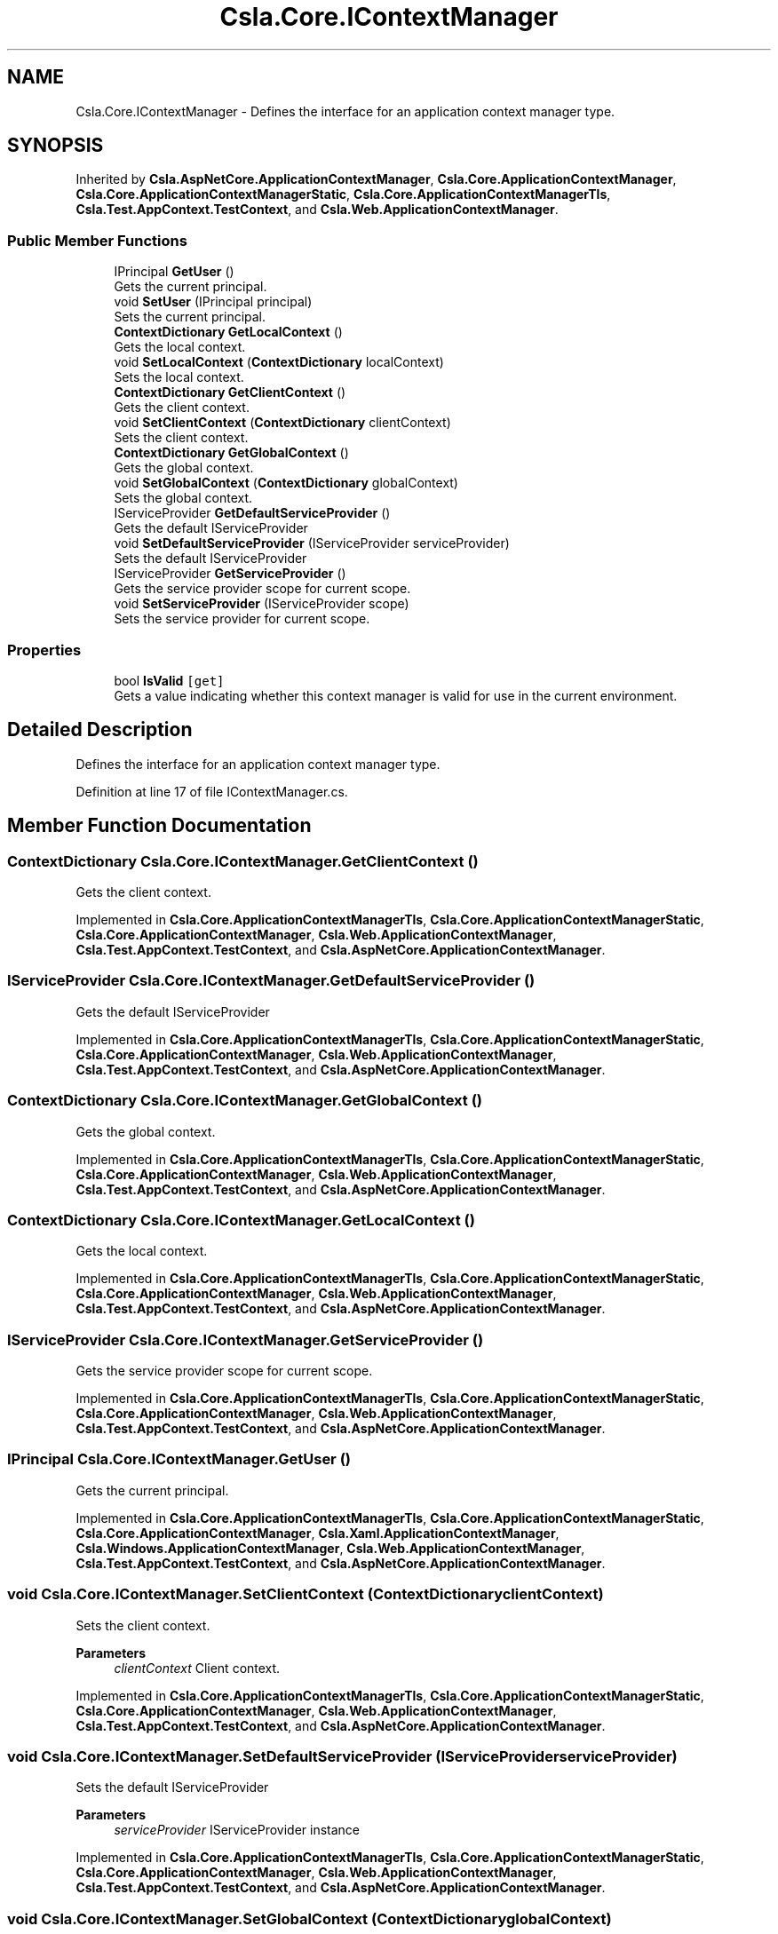 .TH "Csla.Core.IContextManager" 3 "Wed Jul 21 2021" "Version 5.4.2" "CSLA.NET" \" -*- nroff -*-
.ad l
.nh
.SH NAME
Csla.Core.IContextManager \- Defines the interface for an application context manager type\&.  

.SH SYNOPSIS
.br
.PP
.PP
Inherited by \fBCsla\&.AspNetCore\&.ApplicationContextManager\fP, \fBCsla\&.Core\&.ApplicationContextManager\fP, \fBCsla\&.Core\&.ApplicationContextManagerStatic\fP, \fBCsla\&.Core\&.ApplicationContextManagerTls\fP, \fBCsla\&.Test\&.AppContext\&.TestContext\fP, and \fBCsla\&.Web\&.ApplicationContextManager\fP\&.
.SS "Public Member Functions"

.in +1c
.ti -1c
.RI "IPrincipal \fBGetUser\fP ()"
.br
.RI "Gets the current principal\&. "
.ti -1c
.RI "void \fBSetUser\fP (IPrincipal principal)"
.br
.RI "Sets the current principal\&. "
.ti -1c
.RI "\fBContextDictionary\fP \fBGetLocalContext\fP ()"
.br
.RI "Gets the local context\&. "
.ti -1c
.RI "void \fBSetLocalContext\fP (\fBContextDictionary\fP localContext)"
.br
.RI "Sets the local context\&. "
.ti -1c
.RI "\fBContextDictionary\fP \fBGetClientContext\fP ()"
.br
.RI "Gets the client context\&. "
.ti -1c
.RI "void \fBSetClientContext\fP (\fBContextDictionary\fP clientContext)"
.br
.RI "Sets the client context\&. "
.ti -1c
.RI "\fBContextDictionary\fP \fBGetGlobalContext\fP ()"
.br
.RI "Gets the global context\&. "
.ti -1c
.RI "void \fBSetGlobalContext\fP (\fBContextDictionary\fP globalContext)"
.br
.RI "Sets the global context\&. "
.ti -1c
.RI "IServiceProvider \fBGetDefaultServiceProvider\fP ()"
.br
.RI "Gets the default IServiceProvider "
.ti -1c
.RI "void \fBSetDefaultServiceProvider\fP (IServiceProvider serviceProvider)"
.br
.RI "Sets the default IServiceProvider "
.ti -1c
.RI "IServiceProvider \fBGetServiceProvider\fP ()"
.br
.RI "Gets the service provider scope for current scope\&. "
.ti -1c
.RI "void \fBSetServiceProvider\fP (IServiceProvider scope)"
.br
.RI "Sets the service provider for current scope\&. "
.in -1c
.SS "Properties"

.in +1c
.ti -1c
.RI "bool \fBIsValid\fP\fC [get]\fP"
.br
.RI "Gets a value indicating whether this context manager is valid for use in the current environment\&. "
.in -1c
.SH "Detailed Description"
.PP 
Defines the interface for an application context manager type\&. 


.PP
Definition at line 17 of file IContextManager\&.cs\&.
.SH "Member Function Documentation"
.PP 
.SS "\fBContextDictionary\fP Csla\&.Core\&.IContextManager\&.GetClientContext ()"

.PP
Gets the client context\&. 
.PP
Implemented in \fBCsla\&.Core\&.ApplicationContextManagerTls\fP, \fBCsla\&.Core\&.ApplicationContextManagerStatic\fP, \fBCsla\&.Core\&.ApplicationContextManager\fP, \fBCsla\&.Web\&.ApplicationContextManager\fP, \fBCsla\&.Test\&.AppContext\&.TestContext\fP, and \fBCsla\&.AspNetCore\&.ApplicationContextManager\fP\&.
.SS "IServiceProvider Csla\&.Core\&.IContextManager\&.GetDefaultServiceProvider ()"

.PP
Gets the default IServiceProvider 
.PP
Implemented in \fBCsla\&.Core\&.ApplicationContextManagerTls\fP, \fBCsla\&.Core\&.ApplicationContextManagerStatic\fP, \fBCsla\&.Core\&.ApplicationContextManager\fP, \fBCsla\&.Web\&.ApplicationContextManager\fP, \fBCsla\&.Test\&.AppContext\&.TestContext\fP, and \fBCsla\&.AspNetCore\&.ApplicationContextManager\fP\&.
.SS "\fBContextDictionary\fP Csla\&.Core\&.IContextManager\&.GetGlobalContext ()"

.PP
Gets the global context\&. 
.PP
Implemented in \fBCsla\&.Core\&.ApplicationContextManagerTls\fP, \fBCsla\&.Core\&.ApplicationContextManagerStatic\fP, \fBCsla\&.Core\&.ApplicationContextManager\fP, \fBCsla\&.Web\&.ApplicationContextManager\fP, \fBCsla\&.Test\&.AppContext\&.TestContext\fP, and \fBCsla\&.AspNetCore\&.ApplicationContextManager\fP\&.
.SS "\fBContextDictionary\fP Csla\&.Core\&.IContextManager\&.GetLocalContext ()"

.PP
Gets the local context\&. 
.PP
Implemented in \fBCsla\&.Core\&.ApplicationContextManagerTls\fP, \fBCsla\&.Core\&.ApplicationContextManagerStatic\fP, \fBCsla\&.Core\&.ApplicationContextManager\fP, \fBCsla\&.Web\&.ApplicationContextManager\fP, \fBCsla\&.Test\&.AppContext\&.TestContext\fP, and \fBCsla\&.AspNetCore\&.ApplicationContextManager\fP\&.
.SS "IServiceProvider Csla\&.Core\&.IContextManager\&.GetServiceProvider ()"

.PP
Gets the service provider scope for current scope\&. 
.PP
Implemented in \fBCsla\&.Core\&.ApplicationContextManagerTls\fP, \fBCsla\&.Core\&.ApplicationContextManagerStatic\fP, \fBCsla\&.Core\&.ApplicationContextManager\fP, \fBCsla\&.Web\&.ApplicationContextManager\fP, \fBCsla\&.Test\&.AppContext\&.TestContext\fP, and \fBCsla\&.AspNetCore\&.ApplicationContextManager\fP\&.
.SS "IPrincipal Csla\&.Core\&.IContextManager\&.GetUser ()"

.PP
Gets the current principal\&. 
.PP
Implemented in \fBCsla\&.Core\&.ApplicationContextManagerTls\fP, \fBCsla\&.Core\&.ApplicationContextManagerStatic\fP, \fBCsla\&.Core\&.ApplicationContextManager\fP, \fBCsla\&.Xaml\&.ApplicationContextManager\fP, \fBCsla\&.Windows\&.ApplicationContextManager\fP, \fBCsla\&.Web\&.ApplicationContextManager\fP, \fBCsla\&.Test\&.AppContext\&.TestContext\fP, and \fBCsla\&.AspNetCore\&.ApplicationContextManager\fP\&.
.SS "void Csla\&.Core\&.IContextManager\&.SetClientContext (\fBContextDictionary\fP clientContext)"

.PP
Sets the client context\&. 
.PP
\fBParameters\fP
.RS 4
\fIclientContext\fP Client context\&.
.RE
.PP

.PP
Implemented in \fBCsla\&.Core\&.ApplicationContextManagerTls\fP, \fBCsla\&.Core\&.ApplicationContextManagerStatic\fP, \fBCsla\&.Core\&.ApplicationContextManager\fP, \fBCsla\&.Web\&.ApplicationContextManager\fP, \fBCsla\&.Test\&.AppContext\&.TestContext\fP, and \fBCsla\&.AspNetCore\&.ApplicationContextManager\fP\&.
.SS "void Csla\&.Core\&.IContextManager\&.SetDefaultServiceProvider (IServiceProvider serviceProvider)"

.PP
Sets the default IServiceProvider 
.PP
\fBParameters\fP
.RS 4
\fIserviceProvider\fP IServiceProvider instance
.RE
.PP

.PP
Implemented in \fBCsla\&.Core\&.ApplicationContextManagerTls\fP, \fBCsla\&.Core\&.ApplicationContextManagerStatic\fP, \fBCsla\&.Core\&.ApplicationContextManager\fP, \fBCsla\&.Web\&.ApplicationContextManager\fP, \fBCsla\&.Test\&.AppContext\&.TestContext\fP, and \fBCsla\&.AspNetCore\&.ApplicationContextManager\fP\&.
.SS "void Csla\&.Core\&.IContextManager\&.SetGlobalContext (\fBContextDictionary\fP globalContext)"

.PP
Sets the global context\&. 
.PP
\fBParameters\fP
.RS 4
\fIglobalContext\fP Global context\&.
.RE
.PP

.PP
Implemented in \fBCsla\&.Core\&.ApplicationContextManagerTls\fP, \fBCsla\&.Core\&.ApplicationContextManagerStatic\fP, \fBCsla\&.Core\&.ApplicationContextManager\fP, \fBCsla\&.Web\&.ApplicationContextManager\fP, \fBCsla\&.Test\&.AppContext\&.TestContext\fP, and \fBCsla\&.AspNetCore\&.ApplicationContextManager\fP\&.
.SS "void Csla\&.Core\&.IContextManager\&.SetLocalContext (\fBContextDictionary\fP localContext)"

.PP
Sets the local context\&. 
.PP
\fBParameters\fP
.RS 4
\fIlocalContext\fP Local context\&.
.RE
.PP

.PP
Implemented in \fBCsla\&.Core\&.ApplicationContextManagerTls\fP, \fBCsla\&.Core\&.ApplicationContextManagerStatic\fP, \fBCsla\&.Core\&.ApplicationContextManager\fP, \fBCsla\&.Web\&.ApplicationContextManager\fP, \fBCsla\&.Test\&.AppContext\&.TestContext\fP, and \fBCsla\&.AspNetCore\&.ApplicationContextManager\fP\&.
.SS "void Csla\&.Core\&.IContextManager\&.SetServiceProvider (IServiceProvider scope)"

.PP
Sets the service provider for current scope\&. 
.PP
\fBParameters\fP
.RS 4
\fIscope\fP IServiceProvider instance
.RE
.PP

.PP
Implemented in \fBCsla\&.Core\&.ApplicationContextManagerTls\fP, \fBCsla\&.Core\&.ApplicationContextManagerStatic\fP, \fBCsla\&.Core\&.ApplicationContextManager\fP, \fBCsla\&.Web\&.ApplicationContextManager\fP, \fBCsla\&.Test\&.AppContext\&.TestContext\fP, and \fBCsla\&.AspNetCore\&.ApplicationContextManager\fP\&.
.SS "void Csla\&.Core\&.IContextManager\&.SetUser (IPrincipal principal)"

.PP
Sets the current principal\&. 
.PP
\fBParameters\fP
.RS 4
\fIprincipal\fP Principal object\&.
.RE
.PP

.PP
Implemented in \fBCsla\&.Core\&.ApplicationContextManagerTls\fP, \fBCsla\&.Core\&.ApplicationContextManagerStatic\fP, \fBCsla\&.Core\&.ApplicationContextManager\fP, \fBCsla\&.Xaml\&.ApplicationContextManager\fP, \fBCsla\&.Windows\&.ApplicationContextManager\fP, and \fBCsla\&.Test\&.AppContext\&.TestContext\fP\&.
.SH "Property Documentation"
.PP 
.SS "bool Csla\&.Core\&.IContextManager\&.IsValid\fC [get]\fP"

.PP
Gets a value indicating whether this context manager is valid for use in the current environment\&. 
.PP
Definition at line 24 of file IContextManager\&.cs\&.

.SH "Author"
.PP 
Generated automatically by Doxygen for CSLA\&.NET from the source code\&.

